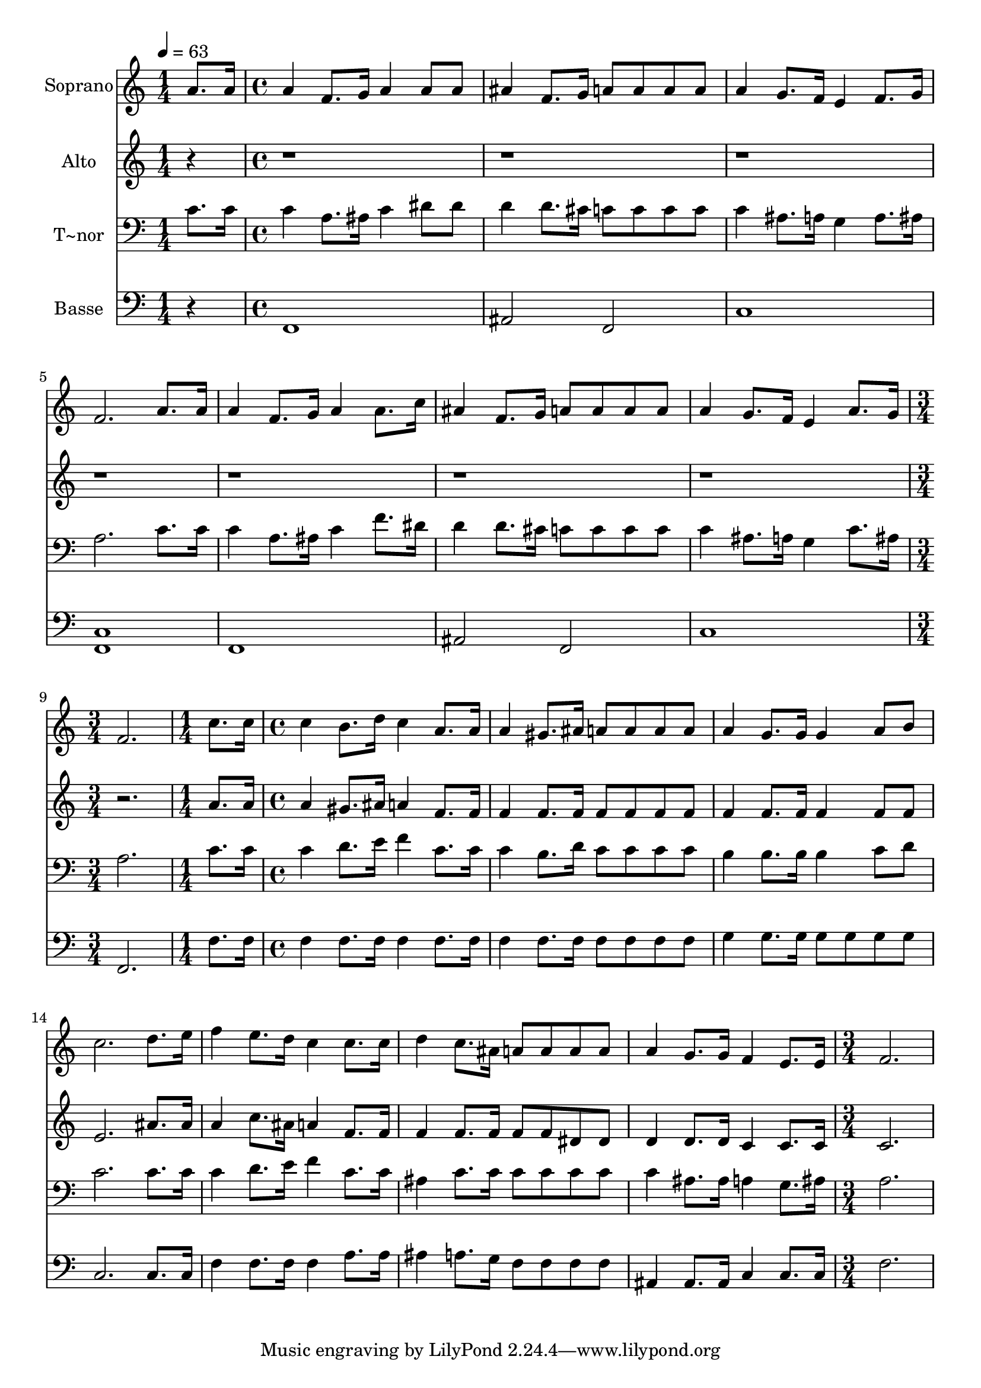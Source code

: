 % Lily was here -- automatically converted by c:/Program Files (x86)/LilyPond/usr/bin/midi2ly.py from output/602.mid
\version "2.14.0"

\layout {
  \context {
    \Voice
    \remove "Note_heads_engraver"
    \consists "Completion_heads_engraver"
    \remove "Rest_engraver"
    \consists "Completion_rest_engraver"
  }
}

trackAchannelA = {
  
  \time 1/4 
  
  \tempo 4 = 63 
  \skip 4 
  | % 2
  
  \time 4/4 
  \skip 1*7 
  \time 3/4 
  \skip 2. 
  | % 10
  
  \time 1/4 
  \skip 4 
  | % 11
  
  \time 4/4 
  \skip 1*7 
  \time 3/4 
  
}

trackA = <<
  \context Voice = voiceA \trackAchannelA
>>


trackBchannelA = {
  
  \set Staff.instrumentName = "Soprano"
  
  \time 1/4 
  
  \tempo 4 = 63 
  \skip 4 
  | % 2
  
  \time 4/4 
  \skip 1*7 
  \time 3/4 
  \skip 2. 
  | % 10
  
  \time 1/4 
  \skip 4 
  | % 11
  
  \time 4/4 
  \skip 1*7 
  \time 3/4 
  
}

trackBchannelB = \relative c {
  a''8. a16 a4 f8. g16 
  | % 2
  a4 a8 a ais4 
  | % 3
  f8. g16 a8 a a a 
  | % 4
  a4 g8. f16 e4 
  | % 5
  f8. g16 f2. a8. a16 a4 
  | % 7
  f8. g16 a4 a8. c16 
  | % 8
  ais4 f8. g16 a8 a 
  | % 9
  a a a4 g8. f16 
  | % 10
  e4 a8. g16 f2. c'8. c16 
  | % 12
  c4 b8. d16 c4 
  | % 13
  a8. a16 a4 gis8. ais16 
  | % 14
  a8 a a a a4 
  | % 15
  g8. g16 g4 a8 b 
  | % 16
  c2. 
  | % 17
  d8. e16 f4 e8. d16 
  | % 18
  c4 c8. c16 d4 
  | % 19
  c8. ais16 a8 a a a 
  | % 20
  a4 g8. g16 f4 
  | % 21
  e8. e16 f2. 
}

trackB = <<
  \context Voice = voiceA \trackBchannelA
  \context Voice = voiceB \trackBchannelB
>>


trackCchannelA = {
  
  \set Staff.instrumentName = "Alto"
  
  \time 1/4 
  
  \tempo 4 = 63 
  \skip 4 
  | % 2
  
  \time 4/4 
  \skip 1*7 
  \time 3/4 
  \skip 2. 
  | % 10
  
  \time 1/4 
  \skip 4 
  | % 11
  
  \time 4/4 
  \skip 1*7 
  \time 3/4 
  
}

trackCchannelB = \relative c {
  r1*8 a''8. a16 
  | % 12
  a4 gis8. ais16 a4 
  | % 13
  f8. f16 f4 f8. f16 
  | % 14
  f8 f f f f4 
  | % 15
  f8. f16 f4 f8 f 
  | % 16
  e2. 
  | % 17
  ais8. ais16 a4 c8. ais16 
  | % 18
  a4 f8. f16 f4 
  | % 19
  f8. f16 f8 f dis dis 
  | % 20
  d4 d8. d16 c4 
  | % 21
  c8. c16 c2. 
}

trackC = <<
  \context Voice = voiceA \trackCchannelA
  \context Voice = voiceB \trackCchannelB
>>


trackDchannelA = {
  
  \set Staff.instrumentName = "T~nor"
  
  \time 1/4 
  
  \tempo 4 = 63 
  \skip 4 
  | % 2
  
  \time 4/4 
  \skip 1*7 
  \time 3/4 
  \skip 2. 
  | % 10
  
  \time 1/4 
  \skip 4 
  | % 11
  
  \time 4/4 
  \skip 1*7 
  \time 3/4 
  
}

trackDchannelB = \relative c {
  c'8. c16 c4 a8. ais16 
  | % 2
  c4 dis8 dis d4 
  | % 3
  d8. cis16 c8 c c c 
  | % 4
  c4 ais8. a16 g4 
  | % 5
  a8. ais16 a2. c8. c16 c4 
  | % 7
  a8. ais16 c4 f8. dis16 
  | % 8
  d4 d8. cis16 c8 c 
  | % 9
  c c c4 ais8. a16 
  | % 10
  g4 c8. ais16 a2. c8. c16 
  | % 12
  c4 d8. e16 f4 
  | % 13
  c8. c16 c4 b8. d16 
  | % 14
  c8 c c c b4 
  | % 15
  b8. b16 b4 c8 d 
  | % 16
  c2. 
  | % 17
  c8. c16 c4 d8. e16 
  | % 18
  f4 c8. c16 ais4 
  | % 19
  c8. c16 c8 c c c 
  | % 20
  c4 ais8. ais16 a4 
  | % 21
  g8. ais16 a2. 
}

trackD = <<

  \clef bass
  
  \context Voice = voiceA \trackDchannelA
  \context Voice = voiceB \trackDchannelB
>>


trackEchannelA = {
  
  \set Staff.instrumentName = "Basse"
  
  \time 1/4 
  
  \tempo 4 = 63 
  \skip 4 
  | % 2
  
  \time 4/4 
  \skip 1*7 
  \time 3/4 
  \skip 2. 
  | % 10
  
  \time 1/4 
  \skip 4 
  | % 11
  
  \time 4/4 
  \skip 1*7 
  \time 3/4 
  
}

trackEchannelB = \relative c {
  r4 f,1 ais2 f 
  | % 4
  c'1 <f, c' > f ais2 f c'1 f,2. f'8. f16 
  | % 12
  f4 f8. f16 f4 
  | % 13
  f8. f16 f4 f8. f16 
  | % 14
  f8 f f f g4 
  | % 15
  g8. g16 g8 g g g 
  | % 16
  c,2. 
  | % 17
  c8. c16 f4 f8. f16 
  | % 18
  f4 a8. a16 ais4 
  | % 19
  a8. g16 f8 f f f 
  | % 20
  ais,4 ais8. ais16 c4 
  | % 21
  c8. c16 f2. 
}

trackE = <<

  \clef bass
  
  \context Voice = voiceA \trackEchannelA
  \context Voice = voiceB \trackEchannelB
>>


\score {
  <<
    \context Staff=trackB \trackA
    \context Staff=trackB \trackB
    \context Staff=trackC \trackA
    \context Staff=trackC \trackC
    \context Staff=trackD \trackA
    \context Staff=trackD \trackD
    \context Staff=trackE \trackA
    \context Staff=trackE \trackE
  >>
  \layout {}
  \midi {}
}

